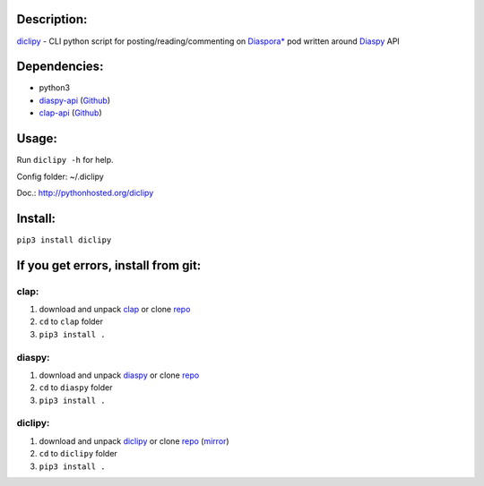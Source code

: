 Description:
------------

`diclipy <https://notabug.org/uzver/diclipy>`__ - CLI python script for posting/reading/commenting on `Diaspora\* <http://diasporafoundation.org>`__ pod written around `Diaspy <https://github.com/marekjm/diaspy>`__ API

Dependencies:
-------------

-  python3
-  `diaspy-api <https://pypi.python.org/pypi/diaspy-api/>`__ (`Github <https://github.com/marekjm/diaspy>`__)
-  `clap-api <https://pypi.python.org/pypi/clap-api/>`__ (`Github <https://github.com/marekjm/clap>`__)

Usage:
------

Run ``diclipy -h`` for help.

Config folder: ~/.diclipy

Doc.: http://pythonhosted.org/diclipy

Install:
--------

``pip3 install diclipy``

If you get errors, install from git:
------------------------------------

clap:
~~~~~

1. download and unpack `clap <https://github.com/marekjm/clap/archive/refs/heads/devel.zip>`__ or clone `repo <https://github.com/marekjm/clap>`__
2. ``cd`` to ``clap`` folder
3. ``pip3 install .``

diaspy:
~~~~~~~

1. download and unpack `diaspy <https://github.com/marekjm/diaspy/archive/refs/heads/master.zip>`__ or clone `repo <https://github.com/marekjm/diaspy>`__
2. ``cd`` to ``diaspy`` folder
3. ``pip3 install .``

diclipy:
~~~~~~~~

1. download and unpack `diclipy <https://notabug.org/uzver/diclipy/archive/master.zip>`__ or clone `repo <https://notabug.org/uzver/diclipy>`__ (`mirror <https://github.com/Flashwalker/diclipy>`__)
2. ``cd`` to ``diclipy`` folder
3. ``pip3 install .``
